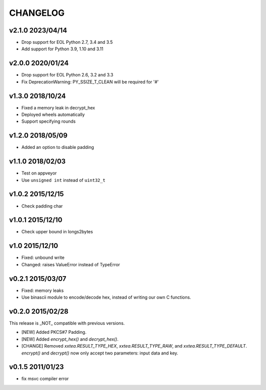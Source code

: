 CHANGELOG
--------------

v2.1.0 2023/04/14
~~~~~~~~~~~~~~~~~~~

- Drop support for EOL Python 2.7, 3.4 and 3.5
- Add support for Python 3.9, 1.10 and 3.11

v2.0.0 2020/01/24
~~~~~~~~~~~~~~~~~~~

- Drop support for EOL Python 2.6, 3.2 and 3.3
- Fix DeprecationWarning: PY_SSIZE_T_CLEAN will be required for '#'

v1.3.0 2018/10/24
~~~~~~~~~~~~~~~~~~~

- Fixed a memory leak in decrypt_hex
- Deployed wheels automatically
- Support specifying rounds

v1.2.0 2018/05/09
~~~~~~~~~~~~~~~~~~~

- Added an option to disable  padding

v1.1.0 2018/02/03
~~~~~~~~~~~~~~~~~~~

- Test on appveyor
- Use ``unsigned int`` instead of ``uint32_t``

v1.0.2 2015/12/15
~~~~~~~~~~~~~~~~~~~

- Check padding char

v1.0.1 2015/12/10
~~~~~~~~~~~~~~~~~~~

- Check upper bound in longs2bytes

v1.0   2015/12/10
~~~~~~~~~~~~~~~~~~~

- Fixed: unbound write
- Changed: raises ValueError instead of TypeError

v0.2.1 2015/03/07
~~~~~~~~~~~~~~~~~~~~

- Fixed: memory leaks
- Use binascii module to encode/decode hex, instead of writing our own C functions.

v0.2.0 2015/02/28
~~~~~~~~~~~~~~~~~~~~

This release is _NOT_ compatible with previous versions.

- [NEW] Added PKCS#7 Padding.
- [NEW] Added `encrypt_hex()` and `decrypt_hex()`.
- [CHANGE] Removed `xxtea.RESULT_TYPE_HEX`, `xxtea.RESULT_TYPE_RAW`, and
  `xxtea.RESULT_TYPE_DEFAULT`. `encrypt()` and `decrypt()` now only
  accept two parameters: input data and key.

v0.1.5 2011/01/23
~~~~~~~~~~~~~~~~~~~~

- fix msvc compiler error
